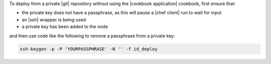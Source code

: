 .. This is an included how-to. 

To deploy from a private |git| repository without using the |cookbook application| cookbook, first ensure that:

* the private key does not have a passphrase, as this will pause a |chef client| run to wait for input
* an |ssh| wrapper is being used
* a private key has been added to the node

and then use code like the following to remove a passphrase from a private key:

.. code-block:: bash

   ssh-keygen -p -P 'YOURPASSPHRASE' -N '' -f id_deploy



